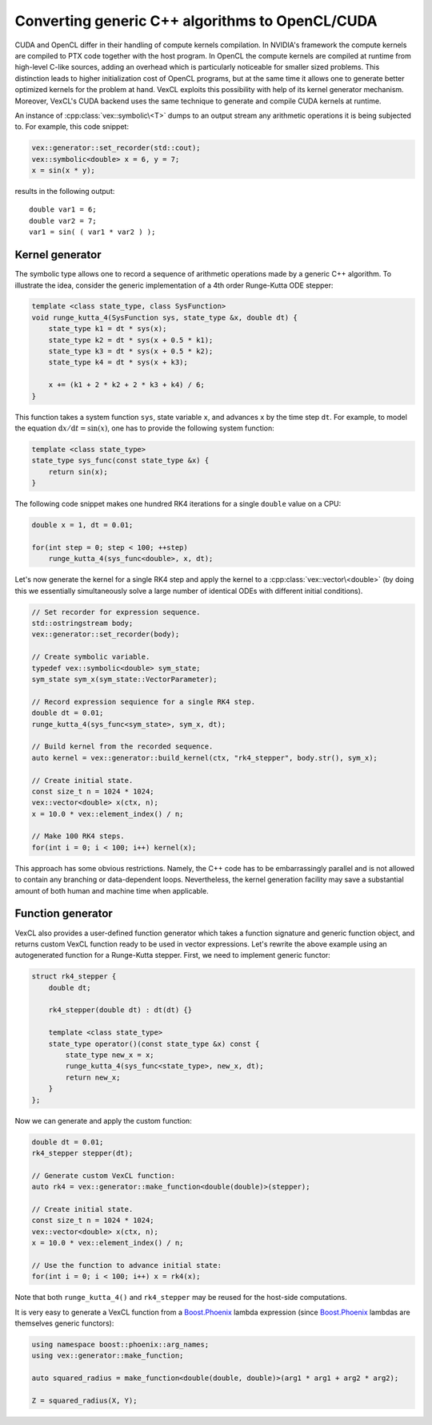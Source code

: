Converting generic C++ algorithms to OpenCL/CUDA
================================================

CUDA and OpenCL differ in their handling of compute kernels compilation. In
NVIDIA's framework the compute kernels are compiled to PTX code together with
the host program. In OpenCL the compute kernels are compiled at runtime from
high-level C-like sources, adding an overhead which is particularly noticeable
for smaller sized problems. This distinction leads to higher initialization
cost of OpenCL programs, but at the same time it allows one to generate better
optimized kernels for the problem at hand. VexCL exploits this possibility with
help of its kernel generator mechanism. Moreover, VexCL's CUDA backend uses the
same technique to generate and compile CUDA kernels at runtime.

An instance of :cpp:class:`vex::symbolic\<T>` dumps to an output stream any
arithmetic operations it is being subjected to. For example, this code snippet:

.. code-block:: cpp

    vex::generator::set_recorder(std::cout);
    vex::symbolic<double> x = 6, y = 7;
    x = sin(x * y);

results in the following output::

    double var1 = 6;
    double var2 = 7;
    var1 = sin( ( var1 * var2 ) );

Kernel generator
----------------

The symbolic type allows one to record a sequence of arithmetic operations made
by a generic C++ algorithm. To illustrate the idea, consider the generic
implementation of a 4th order Runge-Kutta ODE stepper:

.. code-block:: cpp

    template <class state_type, class SysFunction>
    void runge_kutta_4(SysFunction sys, state_type &x, double dt) {
        state_type k1 = dt * sys(x);
        state_type k2 = dt * sys(x + 0.5 * k1);
        state_type k3 = dt * sys(x + 0.5 * k2);
        state_type k4 = dt * sys(x + k3);

        x += (k1 + 2 * k2 + 2 * k3 + k4) / 6;
    }

This function takes a system function ``sys``, state variable ``x``, and advances
``x`` by the time step ``dt``. For example, to model the equation
:math:`\mbox{d}x/\mbox{d}t = \sin(x)`,
one has to provide the following system function:

.. code-block:: cpp

    template <class state_type>
    state_type sys_func(const state_type &x) {
        return sin(x);
    }

The following code snippet makes one hundred RK4 iterations for a single
``double`` value on a CPU:

.. code-block:: cpp

    double x = 1, dt = 0.01;

    for(int step = 0; step < 100; ++step)
        runge_kutta_4(sys_func<double>, x, dt);

Let's now generate the kernel for a single RK4 step and apply the kernel to a
:cpp:class:`vex::vector\<double>` (by doing this we essentially simultaneously
solve a large number of identical ODEs with different initial conditions).

.. code-block:: cpp

    // Set recorder for expression sequence.
    std::ostringstream body;
    vex::generator::set_recorder(body);

    // Create symbolic variable.
    typedef vex::symbolic<double> sym_state;
    sym_state sym_x(sym_state::VectorParameter);

    // Record expression sequience for a single RK4 step.
    double dt = 0.01;
    runge_kutta_4(sys_func<sym_state>, sym_x, dt);

    // Build kernel from the recorded sequence.
    auto kernel = vex::generator::build_kernel(ctx, "rk4_stepper", body.str(), sym_x);

    // Create initial state.
    const size_t n = 1024 * 1024;
    vex::vector<double> x(ctx, n);
    x = 10.0 * vex::element_index() / n;

    // Make 100 RK4 steps.
    for(int i = 0; i < 100; i++) kernel(x);

This approach has some obvious restrictions. Namely, the C++ code has to be
embarrassingly parallel and is not allowed to contain any branching or
data-dependent loops. Nevertheless, the kernel generation facility may save
a substantial amount of both human and machine time when applicable.

.. doxygenclass:: vex::symbolic
    :members:

.. doxygenfunction:: vex::generator::set_recorder
.. doxygenfunction:: vex::generator::build_kernel


Function generator
------------------

VexCL also provides a user-defined function generator which takes a function
signature and generic function object, and returns custom VexCL function ready
to be used in vector expressions. Let's rewrite the above example using an
autogenerated function for a Runge-Kutta stepper. First, we need to implement
generic functor:

.. code-block:: cpp

    struct rk4_stepper {
        double dt;

        rk4_stepper(double dt) : dt(dt) {}

        template <class state_type>
        state_type operator()(const state_type &x) const {
            state_type new_x = x;
            runge_kutta_4(sys_func<state_type>, new_x, dt);
            return new_x;
        }
    };

Now we can generate and apply the custom function:

.. code-block:: cpp

    double dt = 0.01;
    rk4_stepper stepper(dt);

    // Generate custom VexCL function:
    auto rk4 = vex::generator::make_function<double(double)>(stepper);

    // Create initial state.
    const size_t n = 1024 * 1024;
    vex::vector<double> x(ctx, n);
    x = 10.0 * vex::element_index() / n;

    // Use the function to advance initial state:
    for(int i = 0; i < 100; i++) x = rk4(x);

Note that both ``runge_kutta_4()`` and ``rk4_stepper`` may be reused for
the host-side computations.

It is very easy to generate a VexCL function from a Boost.Phoenix_ lambda
expression (since Boost.Phoenix_ lambdas are themselves generic functors):

.. code-block:: cpp

    using namespace boost::phoenix::arg_names;
    using vex::generator::make_function;

    auto squared_radius = make_function<double(double, double)>(arg1 * arg1 + arg2 * arg2);

    Z = squared_radius(X, Y);

.. _Boost.Phoenix: http://www.boost.org/doc/libs/release/libs/phoenix/doc/html/index.html

.. doxygenfunction:: vex::generator::make_function(Functor&&)
